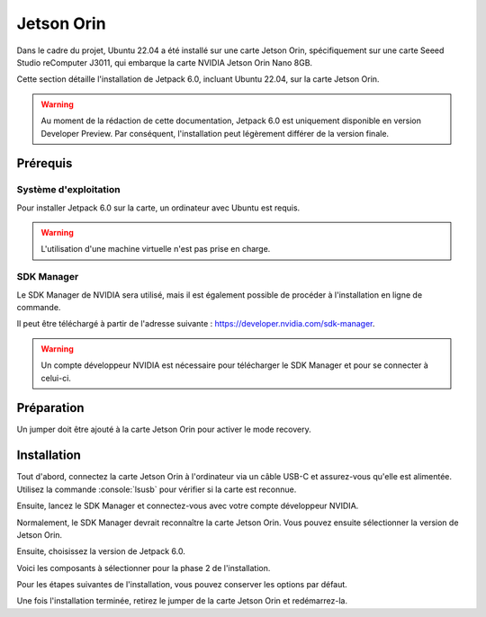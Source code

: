 Jetson Orin
===========


Dans le cadre du projet, Ubuntu 22.04 a été installé sur une carte Jetson Orin, spécifiquement sur une carte Seeed Studio reComputer J3011, qui embarque la carte NVIDIA Jetson Orin Nano 8GB.

Cette section détaille l'installation de Jetpack 6.0, incluant Ubuntu 22.04, sur la carte Jetson Orin.

.. warning::
    Au moment de la rédaction de cette documentation, Jetpack 6.0 est uniquement disponible en version Developer Preview.
    Par conséquent, l'installation peut légèrement différer de la version finale.

Prérequis
---------

Système d'exploitation
~~~~~~~~~~~~~~~~~~~~~~

Pour installer Jetpack 6.0 sur la carte, un ordinateur avec Ubuntu est requis.

.. warning::
    L'utilisation d'une machine virtuelle n'est pas prise en charge.

SDK Manager
~~~~~~~~~~~

Le SDK Manager de NVIDIA sera utilisé, mais il est également possible de procéder à l'installation en ligne de commande.

Il peut être téléchargé à partir de l'adresse suivante : `https://developer.nvidia.com/sdk-manager <https://developer.nvidia.com/sdk-manager>`_.

.. warning::
    Un compte développeur NVIDIA est nécessaire pour télécharger le SDK Manager et pour se connecter à celui-ci.

Préparation
-----------

Un jumper doit être ajouté à la carte Jetson Orin pour activer le mode recovery.

.. thumbnail:: _images/jumper.png
    :alt: Jumper
    :align: center

Installation
------------

Tout d'abord, connectez la carte Jetson Orin à l'ordinateur via un câble USB-C et assurez-vous qu'elle est alimentée.
Utilisez la commande :console:`lsusb` pour vérifier si la carte est reconnue.

.. thumbnail:: _images/lsusb.png
    :alt: lsusb
    :align: center

Ensuite, lancez le SDK Manager et connectez-vous avec votre compte développeur NVIDIA.

Normalement, le SDK Manager devrait reconnaître la carte Jetson Orin.
Vous pouvez ensuite sélectionner la version de Jetson Orin.

.. thumbnail:: _images/step1_select_jetson_orin.png
    :alt: Select Jetson Orin version
    :align: center

Ensuite, choisissez la version de Jetpack 6.0.

.. thumbnail:: _images/step1_default.png
    :alt: Select Jetpack 6.0
    :align: center

Voici les composants à sélectionner pour la phase 2 de l'installation.

.. thumbnail:: _images/step2.png
    :alt: Step 2
    :align: center

Pour les étapes suivantes de l'installation, vous pouvez conserver les options par défaut.

Une fois l'installation terminée, retirez le jumper de la carte Jetson Orin et redémarrez-la.